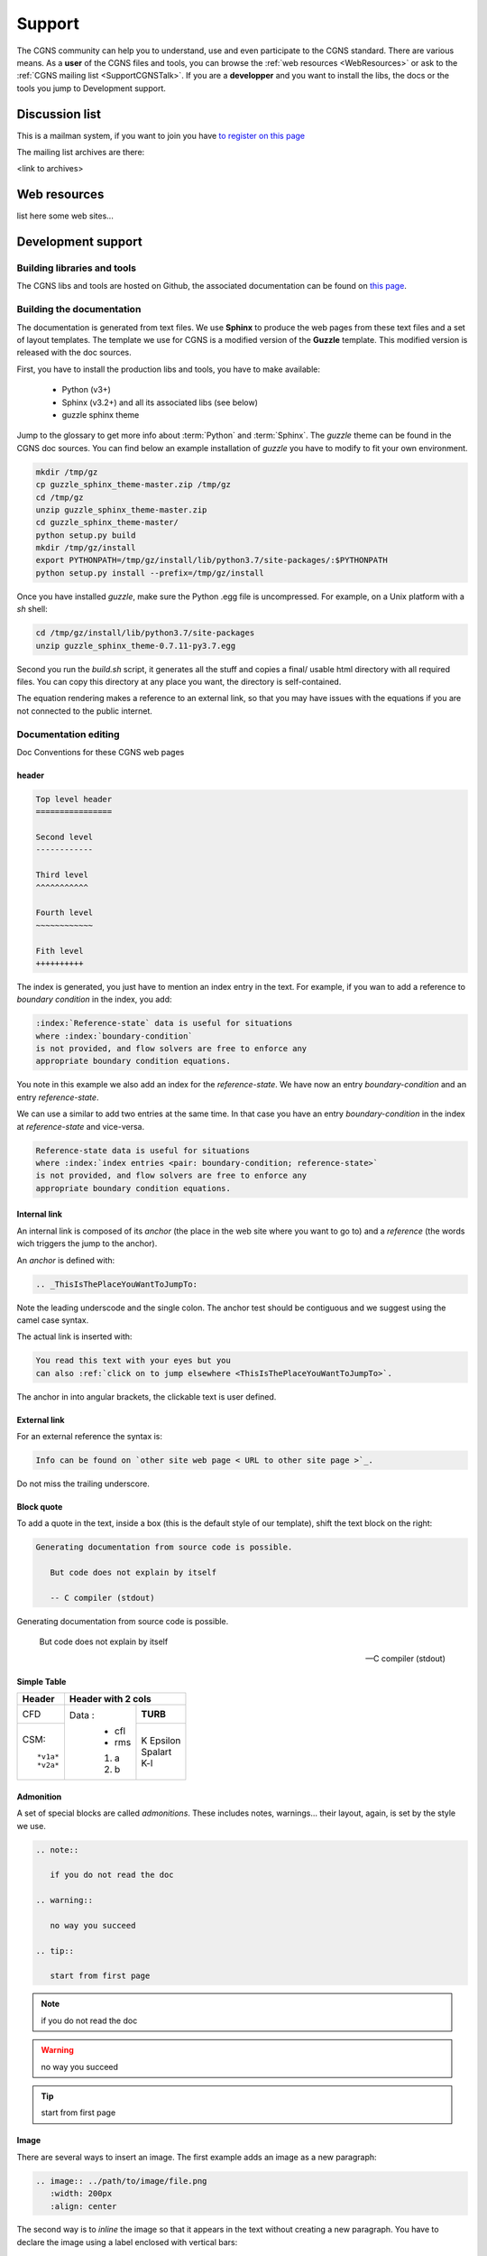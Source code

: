 .. CGNS Documentation files
   See LICENSING/COPYRIGHT at root dir of this documentation sources

.. _support:
   
Support
=======

The CGNS community can help you to understand, use and even participate
to the CGNS standard. There are various means.
As a **user** of the CGNS files and tools,
you can browse the :ref:`web resources <WebResources>`
or ask to the :ref:`CGNS mailing list <SupportCGNSTalk>`.
If you are a **developper** and you want to install the libs, the docs or
the tools you jump to Development support.

.. _SupportCGNSTalk:

Discussion list
---------------

This is a mailman system, if you want to join you have
`to register on this page <https://lists.nasa.gov/mailman/listinfo/cgnstalk/>`_

The mailing list archives are there:

<link to archives>

.. _WebResources:

Web resources
-------------

list here some web sites...


.. _SupportDev:

Development support
-------------------

Building libraries and tools
^^^^^^^^^^^^^^^^^^^^^^^^^^^^

The CGNS libs and tools are hosted on Github, the associated documentation
can be found on `this page <http://www.github.com/CGNS/CGNS>`_.

Building the documentation
^^^^^^^^^^^^^^^^^^^^^^^^^^

The documentation is generated from text files. We use **Sphinx** to produce
the web pages from these text files and a set of layout templates.
The template we use for CGNS is a modified version of the **Guzzle** template.
This modified version is released with the doc sources.

First, you have to install the production libs and tools, you have to
make available:

  - Python (v3+)
  - Sphinx (v3.2+) and all its associated libs (see below)
  - guzzle sphinx theme

Jump to the glossary to get more info about :term:`Python` and :term:`Sphinx`.
The *guzzle* theme can be found in the CGNS doc sources.
You can find below an example installation of *guzzle* you have to modify 
to fit your own environment.

.. code-block:: shell

   mkdir /tmp/gz
   cp guzzle_sphinx_theme-master.zip /tmp/gz
   cd /tmp/gz
   unzip guzzle_sphinx_theme-master.zip
   cd guzzle_sphinx_theme-master/
   python setup.py build
   mkdir /tmp/gz/install
   export PYTHONPATH=/tmp/gz/install/lib/python3.7/site-packages/:$PYTHONPATH
   python setup.py install --prefix=/tmp/gz/install

Once you have installed *guzzle*,
make sure the Python .egg file is uncompressed.
For example, on a Unix platform with a *sh* shell:

.. code-block:: shell

   cd /tmp/gz/install/lib/python3.7/site-packages
   unzip guzzle_sphinx_theme-0.7.11-py3.7.egg

Second you run the `build.sh` script, it generates all the stuff and
copies a final/ usable html directory with all required files.
You can copy this directory at any place you want, the directory is
self-contained. 

The equation rendering makes a reference to an external link,
so that you may have issues with the equations if you are not connected
to the public internet.

Documentation editing
^^^^^^^^^^^^^^^^^^^^^

Doc Conventions for these CGNS web pages

header
~~~~~~

.. code-block:: rest

   Top level header
   ================

   Second level
   ------------

   Third level
   ^^^^^^^^^^^

   Fourth level
   ~~~~~~~~~~~~

   Fith level
   ++++++++++

The index is generated, you just have to mention an index entry in the text.
For example, if you wan to add a reference to *boundary condition* in the index,
you add:

.. code-block:: rest

   :index:`Reference-state` data is useful for situations
   where :index:`boundary-condition`
   is not provided, and flow solvers are free to enforce any
   appropriate boundary condition equations. 

You note in this example we also add an index for the *reference-state*.
We have now an entry *boundary-condition* and an entry *reference-state*.

We can use a similar to add two entries at the same time. In that case you
have an entry *boundary-condition* in the index at *reference-state* and 
vice-versa.

.. code-block:: rest

   Reference-state data is useful for situations
   where :index:`index entries <pair: boundary-condition; reference-state>`
   is not provided, and flow solvers are free to enforce any
   appropriate boundary condition equations. 

Internal link
~~~~~~~~~~~~~

An internal link is composed of its *anchor* (the place in the web site
where you want to go to) and a *reference* (the words wich triggers
the jump to the anchor).

An *anchor* is defined with:

.. code-block:: rest

   .. _ThisIsThePlaceYouWantToJumpTo:

Note the leading underscode and the single colon. The anchor test
should be contiguous and we suggest using the camel case syntax.

The actual link is inserted with:

.. code-block:: rest

   You read this text with your eyes but you
   can also :ref:`click on to jump elsewhere <ThisIsThePlaceYouWantToJumpTo>`.

The anchor in into angular brackets, the clickable text is user defined.   

External link
~~~~~~~~~~~~~

For an external reference the syntax is:

.. code-block:: rest

   Info can be found on `other site web page < URL to other site page >`_.

Do not miss the trailing underscore.

Block quote
~~~~~~~~~~~

To add a quote in the text, inside a box (this is the default style 
of our template), shift the text block on the right:

.. code-block:: rest

   Generating documentation from source code is possible.

      But code does not explain by itself

      -- C compiler (stdout)

Generating documentation from source code is possible.

   But code does not explain by itself

   -- C compiler (stdout)

Simple Table
~~~~~~~~~~~~

.. cssclass:: table-bordered
	      
+--------+--------+-----------+
| Header | Header with 2 cols |
+========+========+===========+
| CFD    | Data : | **TURB**  |
+--------+  - cfl +-----------+
| CSM::  |  - rms | | K       |
|        |        |   Epsilon |
|  *v1a* |  #. a  | | Spalart |
|  *v2a* |  #. b  | | K-l     |
+--------+--------+-----------+

Admonition
~~~~~~~~~~

A set of special blocks are called *admonitions*. These includes notes,
warnings... their layout, again, is set by the style we use.

.. code-block:: rest

   .. note::

      if you do not read the doc

   .. warning::

      no way you succeed

   .. tip::

      start from first page

.. note::

   if you do not read the doc

.. warning::

   no way you succeed

.. tip::

   start from first page

Image
~~~~~

There are several ways to insert an image. 
The first example adds an image as a new paragraph:

.. code-block:: rest

   .. image:: ../path/to/image/file.png
      :width: 200px
      :align: center
	 
The second way is to *inline* the image so that it appears in the text
without creating a new paragraph. You have to declare the image using
a label enclosed with vertical bars:

.. code-block:: rest

   .. |inline_image_label| image:: ../../path/to/image/file.png

Then you refer to thus label in the text where you want the insertion:

.. code-block:: rest

   When you read this text you have an image like |inline_image_label| without
   any break.

.. note::   

   Preferred image formats are ``.png``, ``.jpg``, ``.gif`` or even ``.svg``.

.. note::
   
   Image file path is relative to current doc directory and should refer to
   the ``images`` directory where all images are. It is sometimes a bit
   difficult to find out which is the level of directory you are into. You
   have to go back to the root directory of the doc generation, you add as
   many ``../`` as you entered directories up to your file.
   The root directory is the one where you can see ``conf.py`` or ``source``.

   For example, if you are editing ``source/standard/SIDS/convention.rst``
   an image path should have three backwards items, ``../../..`` which are
   related to ``source/standard/SIDS``.

   Your image in this file has the path: ``../../../images/sids/figs/bar_2.png``
   
Citation
~~~~~~~~

Inserting footnotes, citation or any reference can be defined in
several ways:

.. code-block:: rest

   In the text you can add references such as [2]_, [1]_, [CIT2002]_.

   .. [2] In the footnote.
          
   .. [1] A footnote contains body elements, consistently
      indented by at least 3 spaces.

   .. [CIT2002] Just like a footnote, except the label is
      textual.

In the text you can add references such as [2]_, [1]_, [CIT2002]_.

.. [2] In the footnote.
       
.. [1] A footnote contains body elements, consistently
   indented by at least 3 spaces.

.. [CIT2002] Just like a footnote, except the label is
   textual.

.. _CPEXguidelines:

CPEX guidelines
^^^^^^^^^^^^^^^

The CPEX process requires multiple docs.

The CPEX should include the following information:

  - Name(s) and organization(s) of proposer(s)
  - E-mail contact information
  - General description of extension
  - Reason or need for extension
  - A SIDS detailed description of extension using similar documentation style found in the SIDS
  - File Mapping description of Node Attributes, following the prescription given in existing Node Description Documentation
  - Specific example(s) of extension



.. last line
